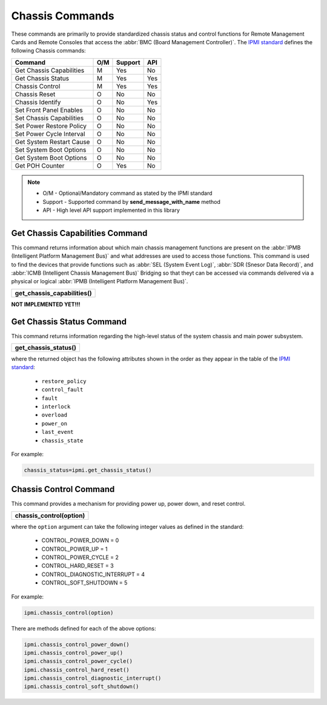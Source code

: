 Chassis Commands
================

These commands are primarily to provide standardized chassis status and control functions for Remote Management Cards and Remote Consoles that access the :abbr:`BMC (Board Management Controller)`. The `IPMI standard`_ defines the following Chassis commands:

+-------------------------------+-----+---------+-----+
| Command                       | O/M | Support | API |
+===============================+=====+=========+=====+
| Get Chassis Capabilities      | M   | Yes     | No  |
+-------------------------------+-----+---------+-----+
| Get Chassis Status            | M   | Yes     | Yes |
+-------------------------------+-----+---------+-----+
| Chassis Control               | M   | Yes     | Yes |
+-------------------------------+-----+---------+-----+
| Chassis Reset                 | O   | No      | No  |
+-------------------------------+-----+---------+-----+
| Chassis Identify              | O   | No      | Yes |
+-------------------------------+-----+---------+-----+
| Set Front Panel Enables       | O   | No      | No  |
+-------------------------------+-----+---------+-----+
| Set Chassis Capabilities      | O   | No      | No  |
+-------------------------------+-----+---------+-----+
| Set Power Restore Policy      | O   | No      | No  |
+-------------------------------+-----+---------+-----+
| Set Power Cycle Interval      | O   | No      | No  |
+-------------------------------+-----+---------+-----+
| Get System Restart Cause      | O   | No      | No  |
+-------------------------------+-----+---------+-----+
| Set System Boot Options       | O   | No      | No  |
+-------------------------------+-----+---------+-----+
| Get System Boot Options       | O   | No      | No  |
+-------------------------------+-----+---------+-----+
| Get POH Counter               | O   | Yes     | No  |
+-------------------------------+-----+---------+-----+

.. note::
 
   - O/M - Optional/Mandatory command as stated by the IPMI standard
   - Support - Supported command by **send_message_with_name** method
   - API - High level API support implemented in this library

Get Chassis Capabilities Command
~~~~~~~~~~~~~~~~~~~~~~~~~~~~~~~~

This command returns information about which main chassis management functions are present on the :abbr:`IPMB (Intelligent Platform Management Bus)` and what addresses are used to access those functions. This command is used to find the devices that provide functions such as :abbr:`SEL (System Event Log)`, :abbr:`SDR (Snesor Data Record)`, and :abbr:`ICMB (Intelligent Chassis Management Bus)` Bridging so that theyt can be accessed via commands delivered via a physical or logical :abbr:`IPMB (Intelligent Platform Management Bus)`.

+-------------------------------------+
| **get_chassis_capabilities()**      |
+-------------------------------------+

**NOT IMPLEMENTED YET!!!**

Get Chassis Status Command
~~~~~~~~~~~~~~~~~~~~~~~~~~

This command returns information regarding the high-level status of the system chassis and main power subsystem.

+--------------------------------------+
| **get_chassis_status()**             |
+--------------------------------------+

where the returned object has the following attributes shown in the order as they appear in the table of the `IPMI standard`_:

  * ``restore_policy``
  * ``control_fault``
  * ``fault``
  * ``interlock``
  * ``overload``
  * ``power_on``
  * ``last_event``
  * ``chassis_state``

For example:

.. code:: python

   chassis_status=ipmi.get_chassis_status()


Chassis Control Command
~~~~~~~~~~~~~~~~~~~~~~~

This command provides a mechanism for providing power up, power down, and reset control.

+-----------------------------------------+
| **chassis_control(option)**             |
+-----------------------------------------+

where the ``option`` argument can take the following integer values as defined in the standard:

 - CONTROL_POWER_DOWN = 0
 - CONTROL_POWER_UP = 1
 - CONTROL_POWER_CYCLE = 2
 - CONTROL_HARD_RESET = 3
 - CONTROL_DIAGNOSTIC_INTERRUPT = 4
 - CONTROL_SOFT_SHUTDOWN = 5


For example:

.. code:: python

   ipmi.chassis_control(option)

There are methods defined for each of the above options:

.. code:: python

   ipmi.chassis_control_power_down()
   ipmi.chassis_control_power_up()
   ipmi.chassis_control_power_cycle()
   ipmi.chassis_control_hard_reset()
   ipmi.chassis_control_diagnostic_interrupt()
   ipmi.chassis_control_soft_shutdown()


.. _IPMI standard: https://www.intel.com/content/dam/www/public/us/en/documents/product-briefs/ipmi-second-gen-interface-spec-v2-rev1-1.pdf
